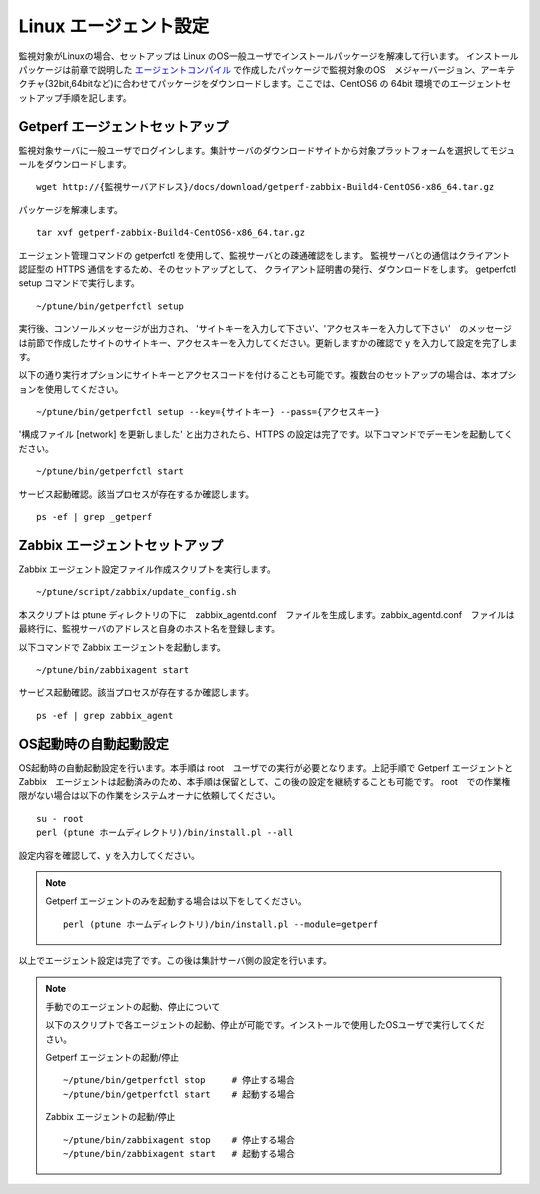 Linux エージェント設定
======================

監視対象がLinuxの場合、セットアップは Linux のOS一般ユーザでインストールパッケージを解凍して行います。
インストールパッケージは前章で説明した `エージェントコンパイル <../03_Installation/10_AgentCompile.html>`_ で作成したパッケージで監視対象のOS　メジャーバージョン、アーキテクチャ(32bit,64bitなど)に合わせてパッケージをダウンロードします。ここでは、CentOS6 の 64bit 環境でのエージェントセットアップ手順を記します。

Getperf エージェントセットアップ
--------------------------------

監視対象サーバに一般ユーザでログインします。集計サーバのダウンロードサイトから対象プラットフォームを選択してモジュールをダウンロードします。

::

    wget http://{監視サーバアドレス}/docs/download/getperf-zabbix-Build4-CentOS6-x86_64.tar.gz

パッケージを解凍します。

::

    tar xvf getperf-zabbix-Build4-CentOS6-x86_64.tar.gz

エージェント管理コマンドの getperfctl を使用して、監視サーバとの疎通確認をします。
監視サーバとの通信はクライアント認証型の HTTPS 通信をするため、そのセットアップとして、 クライアント証明書の発行、ダウンロードをします。 getperfctl　setup コマンドで実行します。

::

    ~/ptune/bin/getperfctl setup

実行後、コンソールメッセージが出力され、 'サイトキーを入力して下さい'、'アクセスキーを入力して下さい'　のメッセージは前節で作成したサイトのサイトキー、アクセスキーを入力してください。更新しますかの確認で y を入力して設定を完了します。

以下の通り実行オプションにサイトキーとアクセスコードを付けることも可能です。複数台のセットアップの場合は、本オプションを使用してください。

::

    ~/ptune/bin/getperfctl setup --key={サイトキー} --pass={アクセスキー}

'構成ファイル [network] を更新しました' と出力されたら、HTTPS の設定は完了です。以下コマンドでデーモンを起動してください。

::

    ~/ptune/bin/getperfctl start

サービス起動確認。該当プロセスが存在するか確認します。

::

    ps -ef | grep _getperf

Zabbix エージェントセットアップ
-------------------------------

Zabbix エージェント設定ファイル作成スクリプトを実行します。

::

    ~/ptune/script/zabbix/update_config.sh

本スクリプトは ptune ディレクトリの下に　zabbix_agentd.conf　ファイルを生成します。zabbix_agentd.conf　ファイルは最終行に、監視サーバのアドレスと自身のホスト名を登録します。

以下コマンドで Zabbix エージェントを起動します。

::

    ~/ptune/bin/zabbixagent start

サービス起動確認。該当プロセスが存在するか確認します。

::

    ps -ef | grep zabbix_agent

OS起動時の自動起動設定
----------------------

OS起動時の自動起動設定を行います。本手順は root　ユーザでの実行が必要となります。上記手順で Getperf エージェントと Zabbix　エージェントは起動済みのため、本手順は保留として、この後の設定を継続することも可能です。
root　での作業権限がない場合は以下の作業をシステムオーナに依頼してください。

::

    su - root
    perl (ptune ホームディレクトリ)/bin/install.pl --all

設定内容を確認して、y を入力してください。

.. note::

    Getperf エージェントのみを起動する場合は以下をしてください。

    ::

        perl (ptune ホームディレクトリ)/bin/install.pl --module=getperf

以上でエージェント設定は完了です。この後は集計サーバ側の設定を行います。

.. note::

    手動でのエージェントの起動、停止について

    以下のスクリプトで各エージェントの起動、停止が可能です。インストールで使用したOSユーザで実行してください。

    Getperf エージェントの起動/停止

    ::

        ~/ptune/bin/getperfctl stop     # 停止する場合
        ~/ptune/bin/getperfctl start    # 起動する場合

    Zabbix エージェントの起動/停止

    ::

        ~/ptune/bin/zabbixagent stop    # 停止する場合
        ~/ptune/bin/zabbixagent start   # 起動する場合
